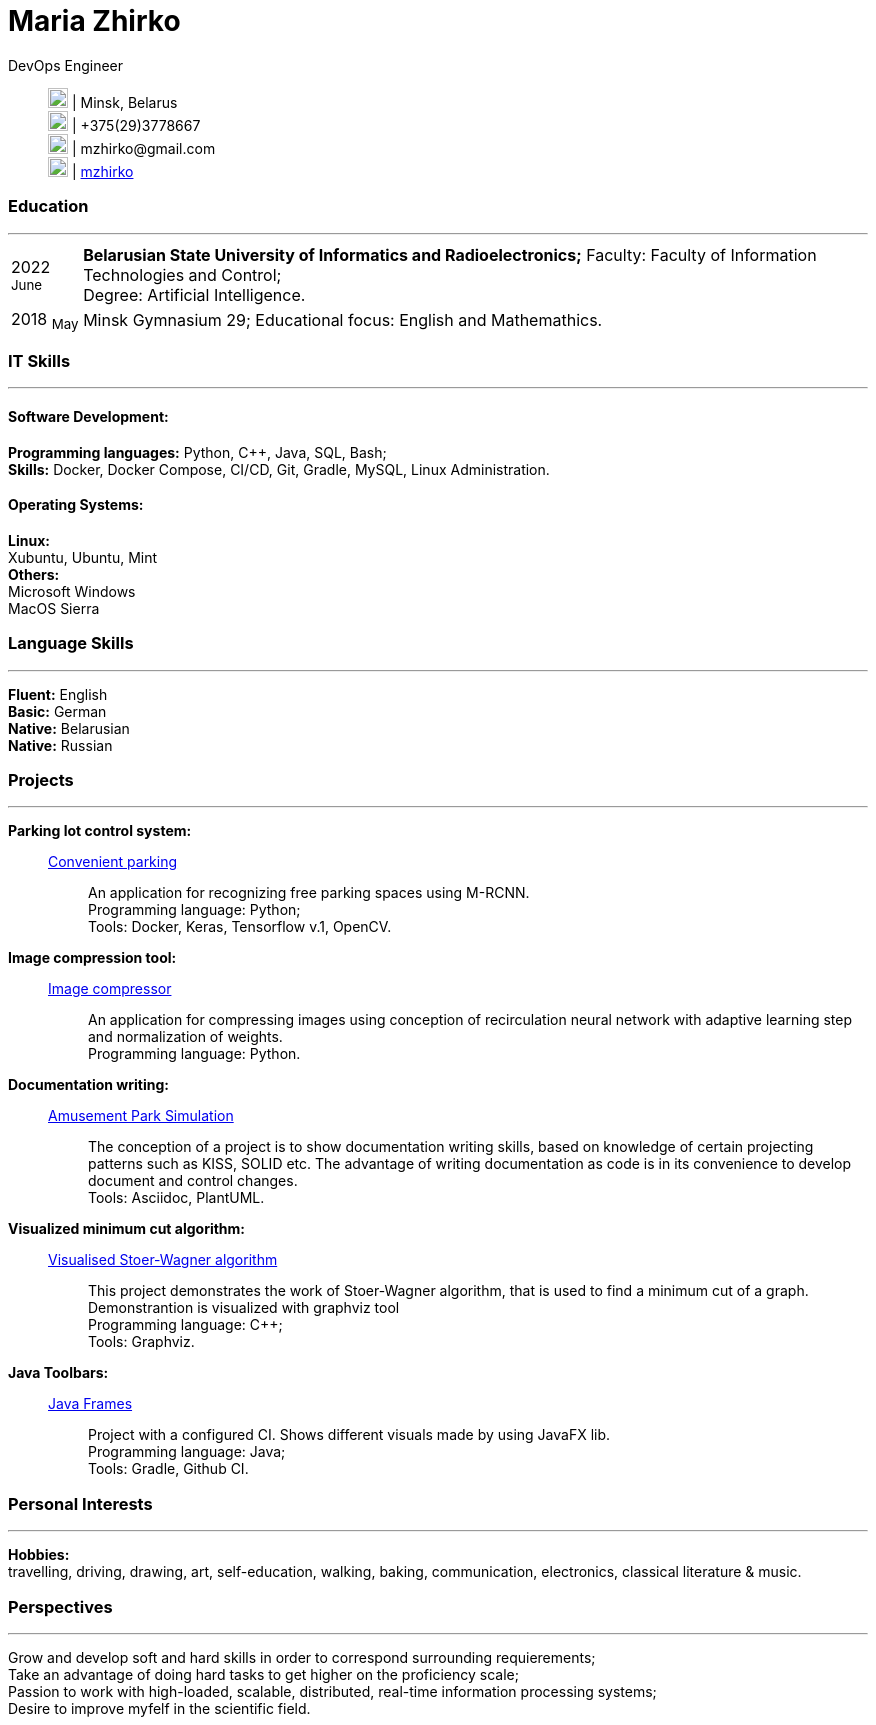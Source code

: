 :doctype: book
:imagesdir: ./images
:iconsdir: ./icons
:nofooter:

= Maria Zhirko

DevOps Engineer::
image:location.png[20,20] | Minsk, Belarus +
image:phone.png[20,20] | +375(29)3778667 +
image:gmail.png[20,20] | \mzhirko@gmail.com +
image:gh.png[20,20] | https://github.com/mzhirko[mzhirko] 

[#work-experience]
=== Education
'''
[horizontal]
2022  ~June~::  **Belarusian State University of Informatics and Radioelectronics;** Faculty: Faculty of Information Technologies and Control; +
Degree:  Artificial Intelligence.
2018  ~May~:: Minsk Gymnasium 29; Educational focus: English and Mathemathics.

[#it-skills]
=== IT Skills
'''
==== Software Development:
*Programming languages:* Python, C++, Java, SQL, Bash; +
*Skills:* Docker, Docker Compose, CI/CD, Git, Gradle, MySQL, Linux Administration.

==== Operating Systems:
*Linux:* +
Xubuntu, Ubuntu, Mint +
*Others:* +
Microsoft Windows +
MacOS Sierra +

[#language-skills]
=== Language Skills
'''
*Fluent:* English +
*Basic:* German +
*Native:* Belarusian +
*Native:* Russian

[#projects]
=== Projects
'''
*Parking lot control system:* :: 
https://github.com/mzhirko/convenient-parking[Convenient parking]:::
An application for recognizing free parking spaces using M-RCNN. +
Programming language: Python; +
Tools: Docker, Keras, Tensorflow v.1, OpenCV.

*Image compression tool:* :: 
https://github.com/mzhirko/image-compressor[Image compressor]:::
An application for compressing images using conception of recirculation neural network with adaptive learning step and normalization of weights. +
Programming language: Python.

*Documentation writing:* :: 
https://github.com/mzhirko/amusement-park[Amusement Park Simulation]:::
The conception of a project is to show documentation writing skills, based on knowledge of certain projecting patterns such as KISS, SOLID etc. The advantage of writing documentation as code is in its convenience to develop document and control changes. +
Tools: Asciidoc, PlantUML.

*Visualized minimum cut algorithm:* :: 
https://github.com/mzhirko/minimum-cut-of-an-undirected-graph[Visualised Stoer-Wagner algorithm]:::
This project demonstrates the work of Stoer-Wagner algorithm, that is used to find a minimum cut of a graph. Demonstrantion is visualized with graphviz tool +
Programming language: C++; +
Tools: Graphviz.

*Java Toolbars:* :: 
https://github.com/mzhirko/javafx-basics[Java Frames]:::
Project with a configured CI. Shows different visuals made by using JavaFX lib. +
Programming language: Java; +
Tools: Gradle, Github CI.

[#interests]
=== Personal Interests
'''
*Hobbies:* +
travelling, driving, drawing, art, self-education, walking, baking, communication, electronics, classical literature & music.

[#perspectives]
=== Perspectives
'''
Grow and develop soft and hard skills in order to correspond surrounding requierements; +
Take an advantage of doing hard tasks to get higher on the proficiency scale; +
Passion to work with high-loaded, scalable, distributed, real-time information processing systems; +
Desire to improve myfelf in the scientific field.
